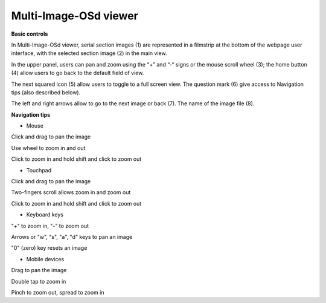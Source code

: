 **Multi-Image-OSd viewer**
~~~~~~~~~~~~~~~~~~~~~~~~~~

**Basic controls**

.. image:: vertopal_1621aadde82348db9f1e3d1cbe6214f5/media/image2.png
   :alt: Z:\MAJAP\QUINT_manuals\MOSd_intro.png
   :width: 6.3in
   :height: 2.95773in

In Multi-Image-OSd viewer, serial section images (1) are represented in
a filmstrip at the bottom of the webpage user interface, with the
selected section image (2) in the main view.

In the upper panel, users can pan and zoom using the “+” and “-“ signs
or the mouse scroll wheel (3); the home button (4) allow users to go
back to the default field of view.

The next squared icon (5) allow users to toggle to a full screen view. The
question mark (6) give access to Navigation tips (also described below).

The left and right arrows allow to go to the next image or back (7). The
name of the image file (8).

**Navigation tips**

-  Mouse

Click and drag to pan the image

Use wheel to zoom in and out

Click to zoom in and hold shift and click to zoom out

-  Touchpad

Click and drag to pan the image

Two-fingers scroll allows zoom in and zoom out

Click to zoom in and hold shift and click to zoom out

-  Keyboard keys

"+" to zoom in, "-" to zoom out

Arrows or "w", "s", "a", "d" keys to pan an image

"0" (zero) key resets an image

-  Mobile devices

Drag to pan the image

Double tap to zoom in

Pinch to zoom out, spread to zoom in



